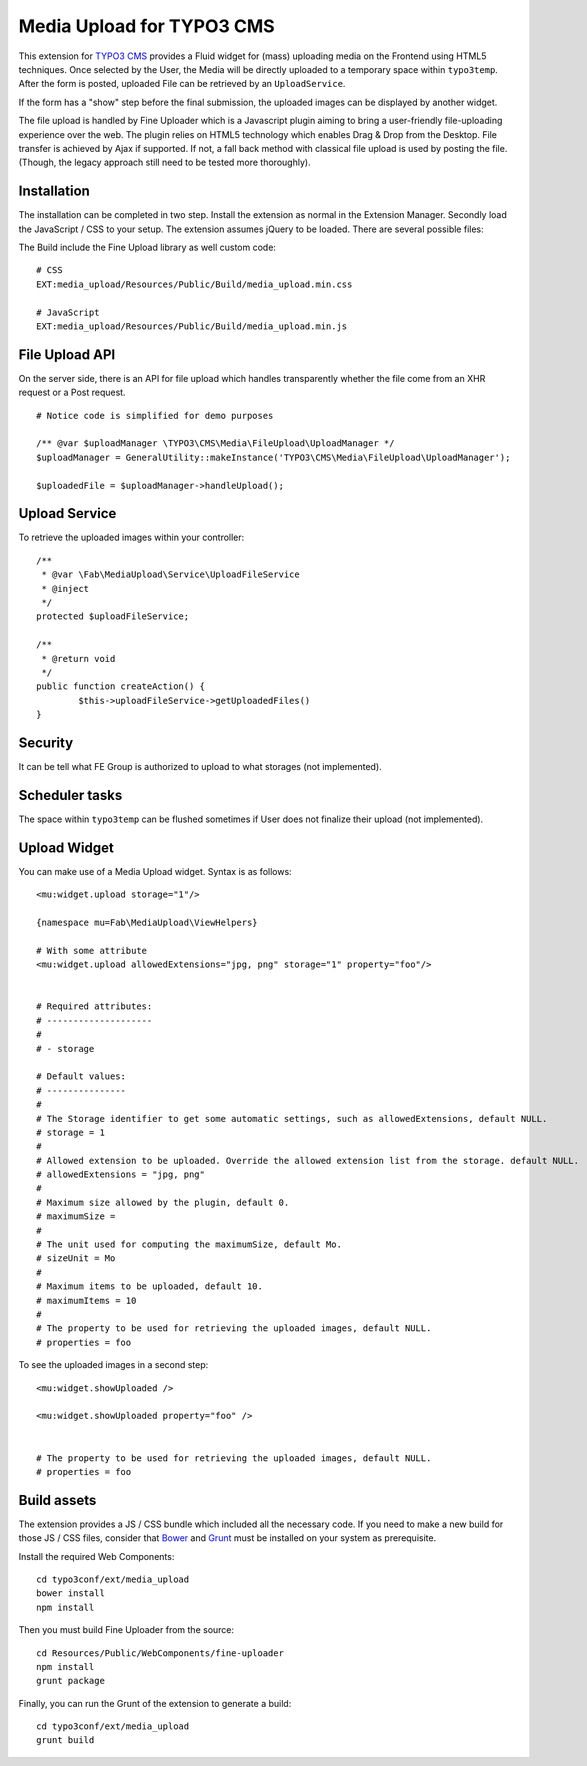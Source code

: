 ==========================
Media Upload for TYPO3 CMS
==========================

This extension for `TYPO3 CMS`_ provides a Fluid widget for (mass) uploading media on the Frontend using HTML5 techniques.
Once selected by the User, the Media will be directly uploaded to a temporary space within ``typo3temp``.
After the form is posted, uploaded File can be retrieved by an ``UploadService``.

If the form has a "show" step before the final submission, the uploaded images can be displayed by another widget.

The file upload is handled by Fine Uploader which is a Javascript plugin aiming to bring a user-friendly file-uploading experience over the web.
The plugin relies on HTML5 technology which enables Drag & Drop from the Desktop. File transfer is achieved by Ajax if supported. If not,
a fall back method with classical file upload is used by posting the file. (Though, the legacy approach still need to be tested more thoroughly).

.. _Fine Uploader: http://fineuploader.com/
.. _TYPO3 CMS: http://composer.typo3.org/


Installation
============

The installation can be completed in two step. Install the extension as normal in the Extension Manager.
Secondly load the JavaScript / CSS to your setup. The extension assumes jQuery to be loaded. There are several possible files::

The Build include the Fine Upload library as well custom code::


	# CSS
	EXT:media_upload/Resources/Public/Build/media_upload.min.css

	# JavaScript
	EXT:media_upload/Resources/Public/Build/media_upload.min.js


File Upload API
===============

On the server side, there is an API for file upload which handles transparently whether the file come from an XHR request or a Post request.

::

		# Notice code is simplified for demo purposes

		/** @var $uploadManager \TYPO3\CMS\Media\FileUpload\UploadManager */
		$uploadManager = GeneralUtility::makeInstance('TYPO3\CMS\Media\FileUpload\UploadManager');

		$uploadedFile = $uploadManager->handleUpload();


Upload Service
==============

To retrieve the uploaded images within your controller::

	/**
	 * @var \Fab\MediaUpload\Service\UploadFileService
	 * @inject
	 */
	protected $uploadFileService;

	/**
	 * @return void
	 */
	public function createAction() {
		$this->uploadFileService->getUploadedFiles()
	}


Security
========

It can be tell what FE Group is authorized to upload to what storages (not implemented).

Scheduler tasks
===============

The space within ``typo3temp`` can be flushed sometimes if User does not finalize their upload (not implemented).


Upload Widget
=============

You can make use of a Media Upload widget. Syntax is as follows::


	<mu:widget.upload storage="1"/>

	{namespace mu=Fab\MediaUpload\ViewHelpers}

	# With some attribute
	<mu:widget.upload allowedExtensions="jpg, png" storage="1" property="foo"/>


	# Required attributes:
	# --------------------
	#
	# - storage

	# Default values:
	# ---------------
	#
	# The Storage identifier to get some automatic settings, such as allowedExtensions, default NULL.
	# storage = 1
	#
	# Allowed extension to be uploaded. Override the allowed extension list from the storage. default NULL.
	# allowedExtensions = "jpg, png"
	#
	# Maximum size allowed by the plugin, default 0.
	# maximumSize =
	#
	# The unit used for computing the maximumSize, default Mo.
	# sizeUnit = Mo
	#
	# Maximum items to be uploaded, default 10.
	# maximumItems = 10
	#
	# The property to be used for retrieving the uploaded images, default NULL.
	# properties = foo


To see the uploaded images in a second step::

	<mu:widget.showUploaded />

	<mu:widget.showUploaded property="foo" />


	# The property to be used for retrieving the uploaded images, default NULL.
	# properties = foo

Build assets
============

The extension provides a JS / CSS bundle which included all the necessary code. If you need to make a new build for those JS / CSS files,
consider that `Bower`_ and `Grunt`_ must be installed on your system as prerequisite.

Install the required Web Components::

	cd typo3conf/ext/media_upload
	bower install
	npm install

Then you must build Fine Uploader from the source::

	cd Resources/Public/WebComponents/fine-uploader
	npm install
	grunt package

Finally, you can run the Grunt of the extension to generate a build::

	cd typo3conf/ext/media_upload
	grunt build


.. _Bower: http://bower.io/
.. _Grunt: http://gruntjs.com/
